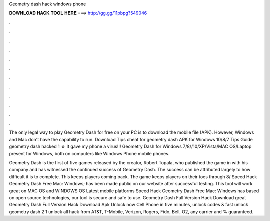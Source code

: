 Geometry dash hack windows phone



𝐃𝐎𝐖𝐍𝐋𝐎𝐀𝐃 𝐇𝐀𝐂𝐊 𝐓𝐎𝐎𝐋 𝐇𝐄𝐑𝐄 ===> http://gg.gg/11pbpg?549046



.



.



.



.



.



.



.



.



.



.



.



.

The only legal way to play Geometry Dash for free on your PC is to download the mobile file (APK). However, Windows and Mac don't have the capability to run. Download Tips cheat for geometry dash APK for Windows 10/8/7 Tips Guide geometry dash hacked 1 ☆ It gave my phone a virus!!! Geometry Dash for Windows 7/8//10/XP/Vista/MAC OS/Laptop present for Windows, both on computers like Windows Phone mobile phones.

Geometry Dash is the first of five games released by the creator, Robert Topala, who published the game in with his company and has witnessed the continued success of Geometry Dash. The success can be attributed largely to how difficult it is to complete. This keeps players coming back. The game keeps players on their toes through 8/ Speed Hack Geometry Dash Free Mac: Windows; has been made public on our website after successful testing. This tool will work great on MAC OS and WINDOWS OS  Latest mobile platforms Speed Hack Geometry Dash Free Mac: Windows has based on open source technologies, our tool is secure and safe to use. Geometry Dash Full Version Hack Download great  Geometry Dash Full Version Hack Download Apk Unlock now Cell Phone in five minutes, unlock codes & fast unlock geometry dash 2 1 unlock all hack from AT&T, T-Mobile, Verizon, Rogers, Fido, Bell, O2, any carrier and % guaranteed.
